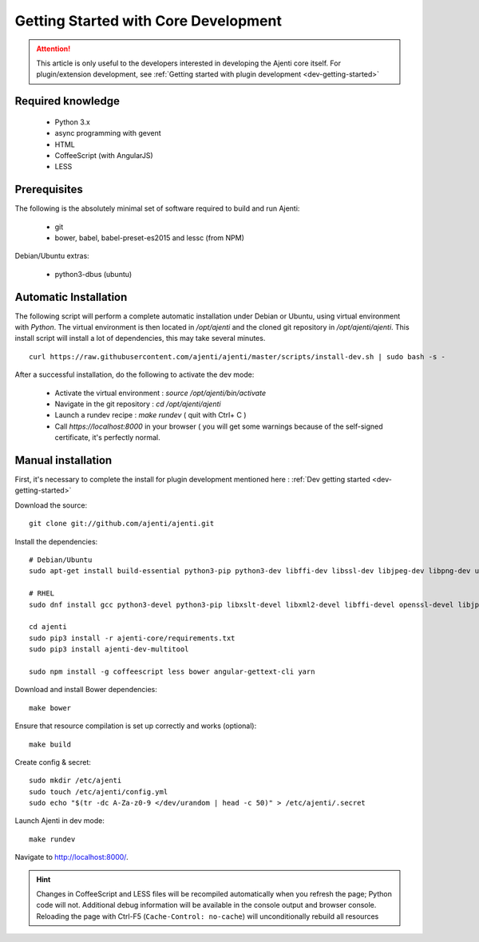 .. _dev-getting-started-core:

Getting Started with Core Development
*************************************

.. ATTENTION::
   This article is only useful to the developers interested in developing the Ajenti core itself. For plugin/extension development, see :ref:`Getting started with plugin development <dev-getting-started>`

Required knowledge
==================

  * Python 3.x
  * async programming with gevent
  * HTML
  * CoffeeScript (with AngularJS)
  * LESS

Prerequisites
=============

The following is the absolutely minimal set of software required to build and run Ajenti:

  * git
  * bower, babel, babel-preset-es2015 and lessc (from NPM)


Debian/Ubuntu extras:

  * python3-dbus (ubuntu)

Automatic Installation
======================

The following script will perform a complete automatic installation under Debian or Ubuntu, using virtual environment with `Python`.
The virtual environment is then located in `/opt/ajenti` and the cloned git repository in `/opt/ajenti/ajenti`.
This install script will install a lot of dependencies, this may take several minutes.

::

    curl https://raw.githubusercontent.com/ajenti/ajenti/master/scripts/install-dev.sh | sudo bash -s -

After a successful installation, do the following to activate the dev mode:

 * Activate the virtual environment : `source /opt/ajenti/bin/activate`
 * Navigate in the git repository : `cd /opt/ajenti/ajenti`
 * Launch a rundev recipe : `make rundev` ( quit with Ctrl+ C )
 * Call `https://localhost:8000` in your browser ( you will get some warnings because of the self-signed certificate, it's perfectly normal.

Manual installation
===================

First, it's necessary to complete the install for plugin development mentioned here : :ref:`Dev getting started <dev-getting-started>`

Download the source::

    git clone git://github.com/ajenti/ajenti.git

Install the dependencies::

    # Debian/Ubuntu
    sudo apt-get install build-essential python3-pip python3-dev libffi-dev libssl-dev libjpeg-dev libpng-dev uuid-dev python3-dbus gettext

    # RHEL
    sudo dnf install gcc python3-devel python3-pip libxslt-devel libxml2-devel libffi-devel openssl-devel libjpeg-turbo-devel libpng-devel dbus-python gettext

    cd ajenti
    sudo pip3 install -r ajenti-core/requirements.txt
    sudo pip3 install ajenti-dev-multitool

    sudo npm install -g coffeescript less bower angular-gettext-cli yarn


Download and install Bower dependencies::

    make bower

Ensure that resource compilation is set up correctly and works (optional)::

    make build

Create config & secret::

    sudo mkdir /etc/ajenti
    sudo touch /etc/ajenti/config.yml
    sudo echo "$(tr -dc A-Za-z0-9 </dev/urandom | head -c 50)" > /etc/ajenti/.secret


Launch Ajenti in dev mode::

    make rundev

Navigate to http://localhost:8000/.

.. HINT::
  Changes in CoffeeScript and LESS files will be recompiled automatically when you refresh the page; Python code will not. Additional debug information will be available in the console output and browser console. Reloading the page with Ctrl-F5 (``Cache-Control: no-cache``) will unconditionally rebuild all resources
